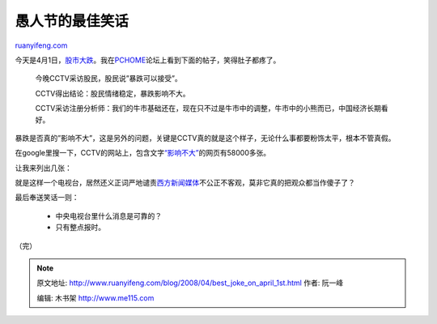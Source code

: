 .. _200804_best_joke_on_april_1st:

愚人节的最佳笑话
===================================

`ruanyifeng.com <http://www.ruanyifeng.com/blog/2008/04/best_joke_on_april_1st.html>`__

今天是4月1日，\ `股市大跌 <http://finance.sina.com.cn/stock/y/20080401/15034696334.shtml>`__\ 。我在\ `PCHOME <http://club.pchome.net/topic_1_15_2488108__.html>`__\ 论坛上看到下面的帖子，笑得肚子都疼了。

    今晚CCTV采访股民，股民说”暴跌可以接受”。

    CCTV得出结论：股民情绪稳定，暴跌影响不大。

    CCTV采访注册分析师：我们的牛市基础还在，现在只不过是牛市中的调整，牛市中的小熊而已，中国经济长期看好。

暴跌是否真的”影响不大”，这是另外的问题，关键是CCTV真的就是这个样子，无论什么事都要粉饰太平，根本不管真假。

在google里搜一下，CCTV的网站上，包含文字\ `“影响不大” <http://www.google.cn/search?hl=zh-CN&rlz=1B3GGGL_zh-CNCN216CN216&q=%E5%BD%B1%E5%93%8D%E4%B8%8D%E5%A4%A7+site%3Acctv.com&btnG=Google+%E6%90%9C%E7%B4%A2&meta=>`__\ 的网页有58000多张。

让我来列出几张：

就是这样一个电视台，居然还义正词严地谴责\ `西方新闻媒体 <http://news.cctv.com/china/20080328/102172.shtml>`__\ 不公正不客观，莫非它真的把观众都当作傻子了？

最后奉送笑话一则：

    - 中央电视台里什么消息是可靠的？

    - 只有整点报时。

（完）

.. note::
    原文地址: http://www.ruanyifeng.com/blog/2008/04/best_joke_on_april_1st.html 
    作者: 阮一峰 

    编辑: 木书架 http://www.me115.com